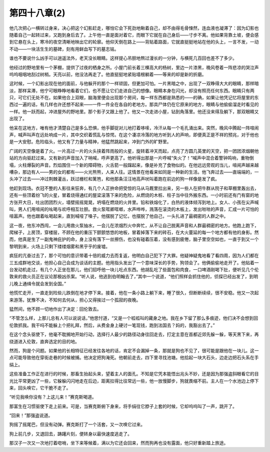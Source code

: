第四十八章(2)
================

他几次把心一横转过身来，决心把这个幻影赶走，哪怕它会下死劲地瞅着自己，却不由得毛骨悚然，连血液也凝滞了：因为幻影也随着自己一起转过来，又跑到身后去了。上午他一直是面对着它，而眼下它就在自己身后——寸步不离。他如果背靠土坡，便会感到它悬在头上，寒冷的夜空清晰地映出它的轮廓。他仰天倒在路上——背贴着路面，它就直挺挺地站在他的头上，一言不发，一动不动——一块活生生的墓碑，刻有用鲜血写下的墓志铭。

谁也不要说什么凶手可以逍遥法外，老天没长眼睛。这样提心吊胆地熬过漫长的一分钟，与横死几百回也差不了多少。

他经过的野地里有一个茅棚，提供了过夜的栖身之所。小屋门前长着三棵高大的杨树，里边一片漆黑，晚风卷着一阵悲凉的哭泣声呜呜咽咽地刮过树梢。天亮以前，他没法再走了。他直挺挺地紧贴墙根躺着——等来的却是新的折磨。

这时候，一个幻影出现在他的面前，与他躲开的那个一样顽固，但更加可怕。一片黑暗之中，出现了一双睁得大大的眼睛，那样暗淡，那样呆滞，他宁可眼睁睁地看着它们，也不愿让它们走进自己的想像。眼睛本身在闪光，却没有照亮任何东西。眼睛只有两只，可它们无处不在。如果他合上双眼，脑海里便会出现那个房间，每一样东西都是熟悉的——的确，如果让他凭记忆将屋里的东西过一遍的话，有几样也许还想不起来——一件一件全在各自的老地方。那具尸体仍在它原来的地方，眼睛与他偷偷溜走时看见的一样。他一跃而起，冲进屋外的野地里。那个影子又跟上他了。他又一次走进小屋，钻到角落里。他还没来得及躺下，那双眼睛又出现了。

他呆在这地方，唯有他才清楚自己是多么恐惧，他手脚捉对儿地打着哆嗦，冷汗从每一个毛孔涌出来。突然，晚风中腾起一阵喧闹声，喊声叫声在远处响成一片，其中交织着慌乱与惊愕。在这个凄凉冷落的地方听到人的声响，即便真正是不祥的预兆，对于他也是一大安慰。危险临头，他又有了力量与精神，他猛然跳起来，冲到门外的旷野里。

广阔的天空像是着了火。一片高过一片的火头挟着阵雨般的火星，旋转着冲天而起，点亮了方圆几英里的天空，把一团团浓烟朝他站的方向驱赶过来。又有新的声音加入了呐喊，呼声更高了。他听得出那是一片呼喊“失火了！”喊声中混合着警钟鸣响，重物倒塌，火柱爆裂的声音。烈焰围住一个新的障碍物，火舌箭一般蹿起来，像是补充了食物似的。在他远远旁观的当儿，喧闹声越来越嘈杂，那边有人——男的女的都有——火光熊熊，人来人往。这情景在他看来如同是一种新的生活。他飞奔过去——直端端的，一头冲了过去——冲过荆棘灌丛，跃过栅栏和篱笆，和他那条汪汪地高声吠叫着跑在前边的狗一样像是发了疯。

他赶到现场。衣冠不整的人影往来狂奔，有几个人正拚命把受惊的马从马厩里拉出来，另一些人在把牛群从院子和草棚里轰出去，还有一些顶着纷飞的火星，冒着烧得通红的屋梁滚落下来的危险，从燃烧的木桩、柱子当中往外搬东西。一小时前还有门有窗的地方张开大日，吐出团团烈火，墙壁摇摇晃晃，坍塌在燃烧的火井里。铅和铁熔化了，白热的液体倾泻到地上。女人、小孩在尖声喊叫，男人们用喧闹的吆喝与欢呼相互壮胆。救火泵哐卿哐啷，水声哗哗，溅落在滚烫的木板上，发出咝咝的声音，汇成一片可怕的喧嚣声。他也跟着吆喝起来，直到喊哑了嗓子。他摆脱了记忆，也摆脱了他自己，一头扎进了最稠密的人群之中。

这一夜，他东冲西闯，一会儿用救火泵抽水，一会儿在浓烟烈火中奔忙，从不让自己脱离声音和人群最稠密的地方。他跑上跑下，爬梯子，上房顶，穿楼层，不顾在他的重压下颤颤悠悠的地板，冒着掉落下来的砖石，在大火蔓延的每一个地方都有他的身影。然而，他真是生了一副鬼神庇护的命，身上没有落下一丝擦伤，也没有碰着压着，没有感到疲倦，脑子里空空如也，一直于到又一个黎明到来，火场上只剩下缕缕烟雾和黑乎乎的废墟。

疯狂的亢奋过去了，那个可怕的意识带着十倍的威力去而复返，他明白自己犯下了大罪。他疑神疑鬼地看了看四周，因为人们都在三五成群地交谈，他担心自己会成为谈话的主题。他用指头发出了一个意味深长的手势，狗领会了。他俩偷偷地走开了。他贴着一台发动机走过，有几个人正坐在那儿，他们招呼他一块儿吃点东西。他胡乱吃了些面包和肉食，一口啤酒刚喝下肚，便听见几个伦敦来的救火员正在议论那极凶杀案。“听人说，他逃到伯明翰去了，”其中一个说道，“他们照样会抓住他的，侦探已经出发了，到明儿晚上通缉令就会发到全国。”

他慌忙走开，一直走到险些儿跌倒在地才停下来。接着，他在一条小路上躺下来，睡了很久，但断断续续，很不安稳。他又一次起来游荡，犹豫不决，不知何去何从，担心又得挨过一个孤寂的夜晚。

猛然间，他不顾一切地作出了决定：回伦敦去。

“不管怎么样，上那儿总有人可以说说话，”他思忖道，“又是一个呱呱叫的藏身之地。我在乡下留了那么多痕迹，他们决不会想到回伦敦抓我。我干吗不能躲上个把礼拜，然后，从费金身上硬讨一笔现钱，跑到法国去？妈的，我豁出去了。”

在这个念头驱使下，他毫不耽搁地开始行动，选择行人最少的路径动身往回走去，打定主意在首都近郊先躲一躲，等天黑下来，再绕道进入伦敦，直奔选定的目的地。

然而，狗是个问题。如果他的长相特征已经发往各地的话，肯定不会漏掉一条，那就是狗也不见了，很可能是跟他在一块儿。这一点可能导致他在穿街走巷的时候被捕。他决定把狗淹死。他朝前走去，四下里寻找池塘。他拾起一块大石头，边走边把石头系在手绢上。

这些准备工作正在进行的时候，那畜生抬起头来，望着主人的面孔。不知是它凭本能悟出兆头不妙，还是因为那强盗斜眼看它的目光比平常更凶了一些，它躲躲闪闪地走在后边，距离拉得比往常远一些，他一放慢脚步，狗就畏缩不前。主人在一个水池边上停下来，回头唤它，它干脆不走了。

“听见我唤你没有？上这儿来！”赛克斯喝道。

那富生在习惯驱使下走上前来。可是，当赛克斯俯下身来，将手绢往它脖子上套的时候，它却呜呜叫了一声，跳开了。

“回来！”那强盗说道。

狗摇了摇尾巴，但没有动弹。赛克斯打了一个活套，又一次唤它过来。

狗上前几步，又退回去，踌躇片刻，便转身以最快速度逃走了。

那汉子一次又一次地打着唿哨，坐下来等候着，满以为它还会回来，然而狗再也没有露面，他只好重新踏上旅途。
